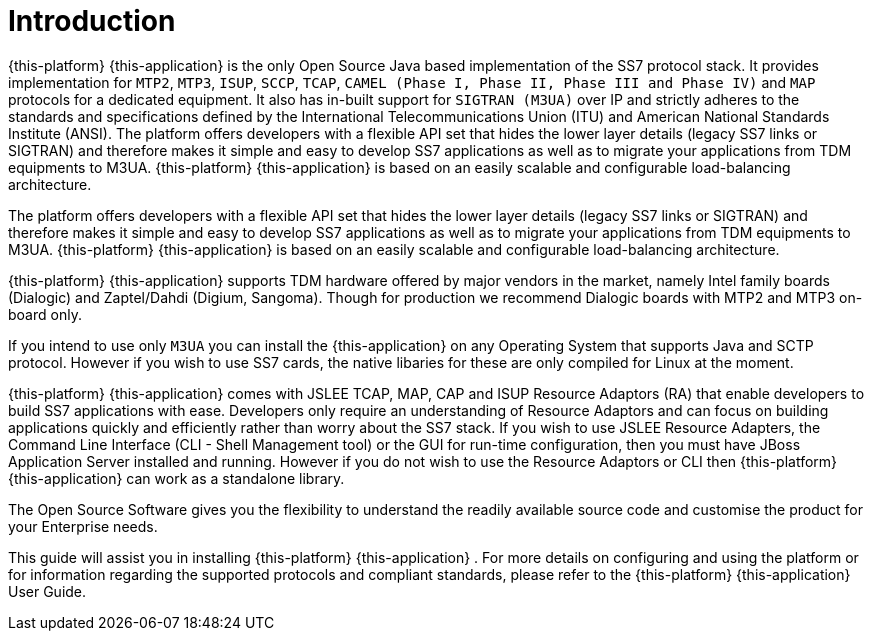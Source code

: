 = Introduction

{this-platform} {this-application} is the only Open Source Java based implementation of the SS7 protocol stack.
It provides implementation for `MTP2`, `MTP3`, `ISUP`, `SCCP`, `TCAP`, `CAMEL (Phase I, Phase II, Phase III and Phase IV)` and `MAP` protocols for a dedicated equipment.
It also has in-built support for `SIGTRAN (M3UA)` over IP and strictly adheres to the standards and specifications defined by the International Telecommunications Union (ITU) and American National Standards Institute (ANSI). The platform offers developers with a flexible API set that hides the lower layer details (legacy SS7 links or SIGTRAN) and therefore makes it simple and easy to develop SS7 applications as well as to migrate your applications from TDM equipments to M3UA. {this-platform}  {this-application}  is based on an easily scalable and configurable load-balancing architecture.

The platform offers developers with a flexible API set that hides the lower layer details (legacy SS7 links or SIGTRAN) and therefore makes it simple and easy to develop SS7 applications as well as to  migrate your applications from TDM equipments to M3UA. {this-platform} {this-application} is based on an easily scalable and configurable load-balancing architecture. 

{this-platform} {this-application} supports TDM hardware offered by major vendors in the market, namely Intel family boards (Dialogic) and  Zaptel/Dahdi (Digium, Sangoma). Though for production we recommend Dialogic boards with MTP2 and MTP3 on-board only.
 

If you intend to use only `M3UA` you can install the {this-application}  on any Operating System that supports Java and SCTP protocol.
However if you wish to use SS7 cards, the native libaries for these are only  compiled for Linux at the moment. 

{this-platform} {this-application} comes with JSLEE TCAP, MAP, CAP and ISUP Resource Adaptors (RA) that enable developers to build SS7  applications with ease.
Developers only require an understanding of Resource Adaptors and can focus on building applications quickly and efficiently rather than worry about the SS7 stack.
If you wish to use JSLEE Resource Adapters, the Command Line Interface (CLI - Shell Management tool) or the GUI for run-time configuration, then you must have JBoss Application Server installed and running.
However if you do not wish to use the Resource Adaptors or CLI then {this-platform} {this-application} can work as a standalone library. 

The Open Source Software gives you the flexibility to understand the readily available source code and customise the product for your Enterprise needs. 

This guide will assist you in installing {this-platform} {this-application} .
For more details on configuring and using the platform or for information regarding the supported protocols and compliant standards, please refer to the {this-platform} {this-application} User Guide.
 
